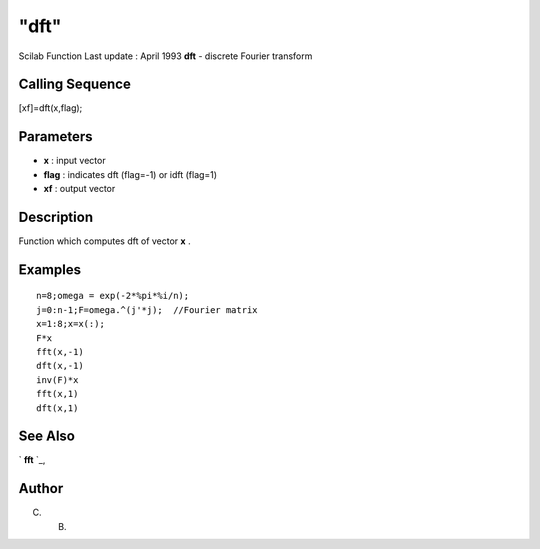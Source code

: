 ====
"dft"
====

Scilab Function Last update : April 1993
**dft** - discrete Fourier transform



Calling Sequence
~~~~~~~~~~~~~~~~

[xf]=dft(x,flag);




Parameters
~~~~~~~~~~


+ **x** : input vector
+ **flag** : indicates dft (flag=-1) or idft (flag=1)
+ **xf** : output vector




Description
~~~~~~~~~~~

Function which computes dft of vector **x** .



Examples
~~~~~~~~


::

    
    
    n=8;omega = exp(-2*%pi*%i/n);
    j=0:n-1;F=omega.^(j'*j);  //Fourier matrix
    x=1:8;x=x(:);
    F*x
    fft(x,-1)
    dft(x,-1)
    inv(F)*x
    fft(x,1)
    dft(x,1)
     
      




See Also
~~~~~~~~

` **fft** `_,



Author
~~~~~~

C. B.

.. _
      : ://./signal/fft.htm


